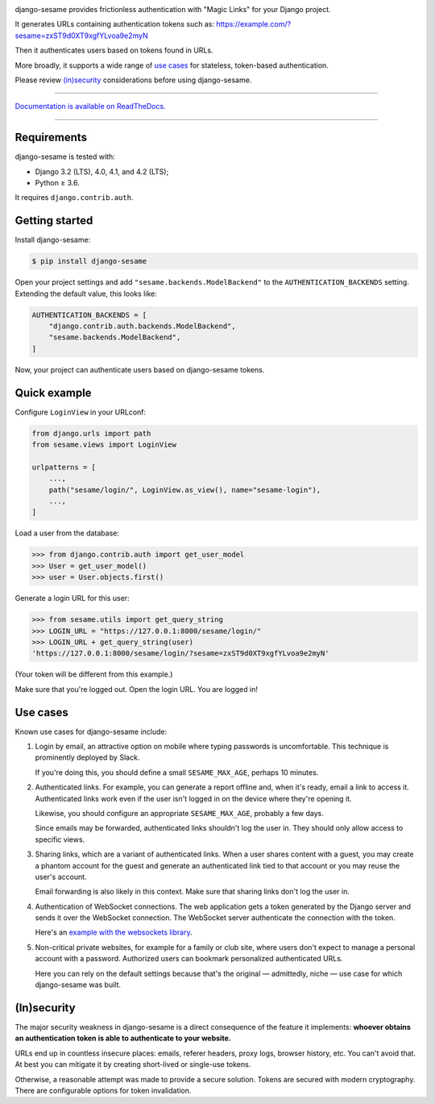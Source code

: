 .. image:: logo/horizontal.svg
   :width: 400px
   :alt: django-sesame

django-sesame provides frictionless authentication with "Magic Links" for
your Django project.

It generates URLs containing authentication tokens such as:
https://example.com/?sesame=zxST9d0XT9xgfYLvoa9e2myN

Then it authenticates users based on tokens found in URLs.

More broadly, it supports a wide range of `use cases`_ for
stateless, token-based authentication.

Please review `(in)security`_ considerations before using django-sesame.

----

`Documentation is available on ReadTheDocs.`__

----

__ https://django-sesame.readthedocs.io/en/stable/

Requirements
------------

django-sesame is tested with:

- Django 3.2 (LTS), 4.0, 4.1, and 4.2 (LTS);
- Python ≥ 3.6.

It requires ``django.contrib.auth``.

Getting started
---------------

Install django-sesame:

.. code-block:: console

    $ pip install django-sesame

Open your project settings and add ``"sesame.backends.ModelBackend"`` to the
``AUTHENTICATION_BACKENDS`` setting. Extending the default value, this
looks like:

.. code-block:: python

    AUTHENTICATION_BACKENDS = [
        "django.contrib.auth.backends.ModelBackend",
        "sesame.backends.ModelBackend",
    ]

Now, your project can authenticate users based on django-sesame tokens.

Quick example
-------------

Configure ``LoginView`` in your URLconf:

.. code-block:: python

    from django.urls import path
    from sesame.views import LoginView

    urlpatterns = [
        ...,
        path("sesame/login/", LoginView.as_view(), name="sesame-login"),
        ...,
    ]

Load a user from the database:

.. code-block:: pycon

    >>> from django.contrib.auth import get_user_model
    >>> User = get_user_model()
    >>> user = User.objects.first()

Generate a login URL for this user:

.. code-block:: pycon

    >>> from sesame.utils import get_query_string
    >>> LOGIN_URL = "https://127.0.0.1:8000/sesame/login/"
    >>> LOGIN_URL + get_query_string(user)
    'https://127.0.0.1:8000/sesame/login/?sesame=zxST9d0XT9xgfYLvoa9e2myN'

(Your token will be different from this example.)

Make sure that you're logged out. Open the login URL. You are logged in!

Use cases
---------

Known use cases for django-sesame include:

1. Login by email, an attractive option on mobile where typing passwords
   is uncomfortable. This technique is prominently deployed by Slack.

   If you're doing this, you should define a small ``SESAME_MAX_AGE``, perhaps
   10 minutes.

2. Authenticated links. For example, you can generate a report offline
   and, when it's ready, email a link to access it. Authenticated links work
   even if the user isn't logged in on the device where they're opening it.

   Likewise, you should configure an appropriate ``SESAME_MAX_AGE``,
   probably a few days.

   Since emails may be forwarded, authenticated links shouldn't log the user
   in. They should only allow access to specific views.

3. Sharing links, which are a variant of authenticated links. When a user shares
   content with a guest, you may create a phantom account for the guest and
   generate an authenticated link tied to that account or you may reuse the
   user's account.

   Email forwarding is also likely in this context. Make sure that sharing links
   don't log the user in.

4. Authentication of WebSocket connections. The web application gets a token
   generated by the Django server and sends it over the WebSocket connection.
   The WebSocket server authenticate the connection with the token.

   Here's an `example with the websockets library`__.

   __ https://websockets.readthedocs.io/en/stable/howto/django.html

5. Non-critical private websites, for example for a family or club site,
   where users don't expect to manage a personal account with a password.
   Authorized users can bookmark personalized authenticated URLs.

   Here you can rely on the default settings because that's the original —
   admittedly, niche — use case for which django-sesame was built.

(In)security
------------

The major security weakness in django-sesame is a direct consequence of the
feature it implements: **whoever obtains an authentication token is able to
authenticate to your website.**

URLs end up in countless insecure places: emails, referer headers, proxy logs,
browser history, etc. You can't avoid that. At best you can mitigate it by
creating short-lived or single-use tokens.

Otherwise, a reasonable attempt was made to provide a secure solution. Tokens
are secured with modern cryptography. There are configurable options for token
invalidation.
